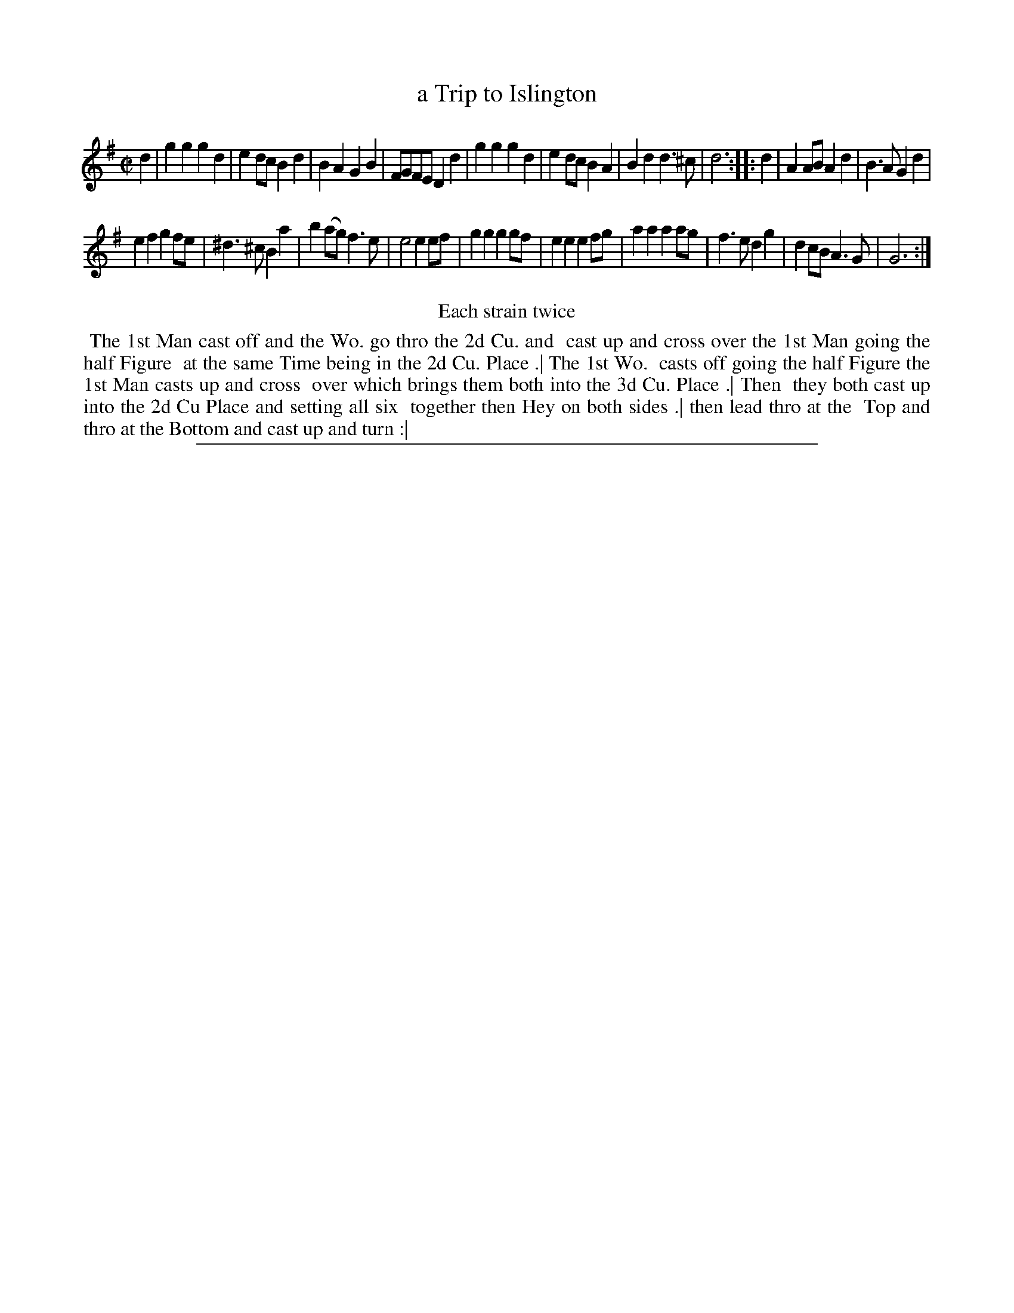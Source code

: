 X: 1
T: a Trip to Islington
%R: march, reel
B: "The Compleat Country Dancing-Master" printed by John Walsh, London ca. 1740
S: 6: CCDM2 http://imslp.org/wiki/The_Compleat_Country_Dancing-Master_(Various) V.2 (153)
Z: 2013 John Chambers <jc:trillian.mit.edu>
N: Repeats added to satisfy the "Each strain twice" instruction.
M: C|
L: 1/8
K: G
% - - - - - - - - - - - - - - - - - - - - - - - - -
d2 |\
g2g2 g2d2 | e2dc B2d2 | B2A2 G2B2 | FGFE D2d2 |\
g2g2 g2d2 | e2dc B2A2 | B2d2 d3^c | d6 :|\
|: d2 |\
A2AB A2d2 | B3A G2d2 |
e2f2 g2fe | ^d3^c B2a2 |\
b2(ag) f3e | e4 e2ef | g2g2 g2gf | e2e2 e2fg |\
a2a2 a2ag | f3e d2g2 | d2cB A3G | G6 :|
% - - - - - - - - - - - - - - - - - - - - - - - - -
%%center Each strain twice
%%begintext align
%% The 1st Man cast off and the Wo. go thro the 2d Cu. and
%% cast up and cross over the 1st Man going the half Figure
%% at the same Time being in the 2d Cu. Place .| The 1st Wo.
%% casts off going the half Figure the 1st Man casts up and cross
%% over which brings them both into the 3d Cu. Place .| Then
%% they both cast up into the 2d Cu Place and setting all six
%% together then Hey on both sides .| then lead thro at the
%% Top and thro at the Bottom and cast up and turn :|
%%endtext
%%sep 1 8 500
